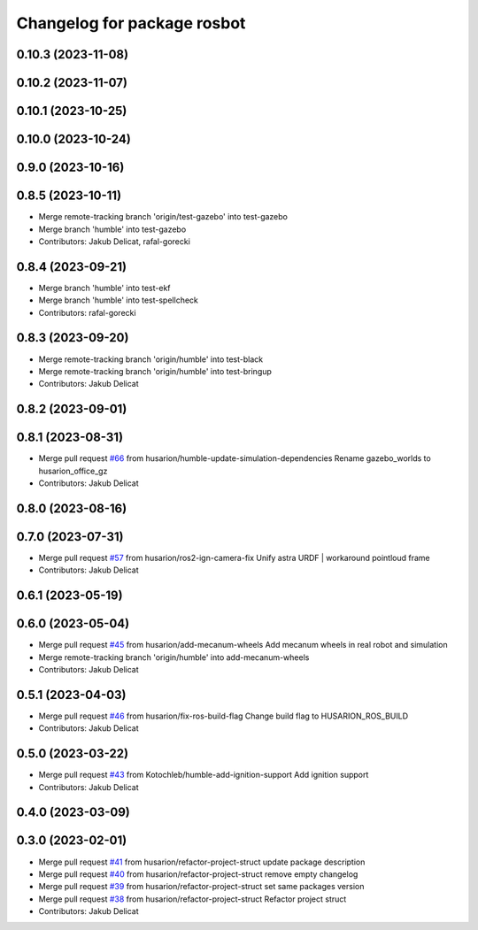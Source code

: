 ^^^^^^^^^^^^^^^^^^^^^^^^^^^^
Changelog for package rosbot
^^^^^^^^^^^^^^^^^^^^^^^^^^^^

0.10.3 (2023-11-08)
-------------------

0.10.2 (2023-11-07)
-------------------

0.10.1 (2023-10-25)
-------------------

0.10.0 (2023-10-24)
-------------------

0.9.0 (2023-10-16)
------------------

0.8.5 (2023-10-11)
------------------
* Merge remote-tracking branch 'origin/test-gazebo' into test-gazebo
* Merge branch 'humble' into test-gazebo
* Contributors: Jakub Delicat, rafal-gorecki

0.8.4 (2023-09-21)
------------------
* Merge branch 'humble' into test-ekf
* Merge branch 'humble' into test-spellcheck
* Contributors: rafal-gorecki

0.8.3 (2023-09-20)
------------------
* Merge remote-tracking branch 'origin/humble' into test-black
* Merge remote-tracking branch 'origin/humble' into test-bringup
* Contributors: Jakub Delicat

0.8.2 (2023-09-01)
------------------

0.8.1 (2023-08-31)
------------------
* Merge pull request `#66 <https://github.com/husarion/rosbot_ros/issues/66>`_ from husarion/humble-update-simulation-dependencies
  Rename gazebo_worlds to husarion_office_gz
* Contributors: Jakub Delicat

0.8.0 (2023-08-16)
------------------

0.7.0 (2023-07-31)
------------------
* Merge pull request `#57 <https://github.com/husarion/rosbot_ros/issues/57>`_ from husarion/ros2-ign-camera-fix
  Unify astra URDF | workaround pointloud frame
* Contributors: Jakub Delicat

0.6.1 (2023-05-19)
------------------

0.6.0 (2023-05-04)
------------------
* Merge pull request `#45 <https://github.com/husarion/rosbot_ros/issues/45>`_ from husarion/add-mecanum-wheels
  Add mecanum wheels in real robot and simulation
* Merge remote-tracking branch 'origin/humble' into add-mecanum-wheels
* Contributors: Jakub Delicat

0.5.1 (2023-04-03)
------------------
* Merge pull request `#46 <https://github.com/husarion/rosbot_ros/issues/46>`_ from husarion/fix-ros-build-flag
  Change build flag to HUSARION_ROS_BUILD
* Contributors: Jakub Delicat

0.5.0 (2023-03-22)
------------------
* Merge pull request `#43 <https://github.com/husarion/rosbot_ros/issues/43>`_ from Kotochleb/humble-add-ignition-support
  Add ignition support
* Contributors: Jakub Delicat

0.4.0 (2023-03-09)
------------------

0.3.0 (2023-02-01)
------------------
* Merge pull request `#41 <https://github.com/husarion/rosbot_ros/issues/41>`_ from husarion/refactor-project-struct
  update package description
* Merge pull request `#40 <https://github.com/husarion/rosbot_ros/issues/40>`_ from husarion/refactor-project-struct
  remove empty changelog
* Merge pull request `#39 <https://github.com/husarion/rosbot_ros/issues/39>`_ from husarion/refactor-project-struct
  set same packages version
* Merge pull request `#38 <https://github.com/husarion/rosbot_ros/issues/38>`_ from husarion/refactor-project-struct
  Refactor project struct
* Contributors: Jakub Delicat
